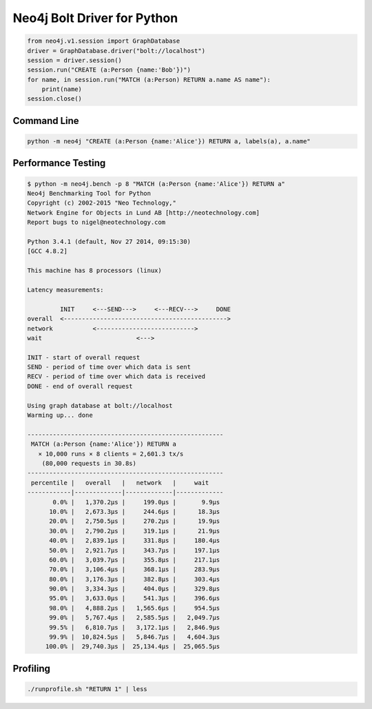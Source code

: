 ============================
Neo4j Bolt Driver for Python
============================

.. code:: python

    from neo4j.v1.session import GraphDatabase
    driver = GraphDatabase.driver("bolt://localhost")
    session = driver.session()
    session.run("CREATE (a:Person {name:'Bob'})")
    for name, in session.run("MATCH (a:Person) RETURN a.name AS name"):
        print(name)
    session.close()


Command Line
============

.. code:: bash

    python -m neo4j "CREATE (a:Person {name:'Alice'}) RETURN a, labels(a), a.name"


Performance Testing
===================

.. code:: bash

    $ python -m neo4j.bench -p 8 "MATCH (a:Person {name:'Alice'}) RETURN a"
    Neo4j Benchmarking Tool for Python
    Copyright (c) 2002-2015 "Neo Technology,"
    Network Engine for Objects in Lund AB [http://neotechnology.com]
    Report bugs to nigel@neotechnology.com

    Python 3.4.1 (default, Nov 27 2014, 09:15:30)
    [GCC 4.8.2]

    This machine has 8 processors (linux)

    Latency measurements:

             INIT     <---SEND--->     <---RECV--->     DONE
    overall  <--------------------------------------------->
    network           <--------------------------->
    wait                          <--->

    INIT - start of overall request
    SEND - period of time over which data is sent
    RECV - period of time over which data is received
    DONE - end of overall request

    Using graph database at bolt://localhost
    Warming up... done

    ------------------------------------------------------
     MATCH (a:Person {name:'Alice'}) RETURN a
       × 10,000 runs × 8 clients = 2,601.3 tx/s
        (80,000 requests in 30.8s)
    ------------------------------------------------------
     percentile |   overall   |   network   |     wait
    ------------|-------------|-------------|-------------
           0.0% |   1,370.2µs |     199.0µs |       9.9µs
          10.0% |   2,673.3µs |     244.6µs |      18.3µs
          20.0% |   2,750.5µs |     270.2µs |      19.9µs
          30.0% |   2,790.2µs |     319.1µs |      21.9µs
          40.0% |   2,839.1µs |     331.8µs |     180.4µs
          50.0% |   2,921.7µs |     343.7µs |     197.1µs
          60.0% |   3,039.7µs |     355.8µs |     217.1µs
          70.0% |   3,106.4µs |     368.1µs |     283.9µs
          80.0% |   3,176.3µs |     382.8µs |     303.4µs
          90.0% |   3,334.3µs |     404.0µs |     329.8µs
          95.0% |   3,633.0µs |     541.3µs |     396.6µs
          98.0% |   4,888.2µs |   1,565.6µs |     954.5µs
          99.0% |   5,767.4µs |   2,585.5µs |   2,049.7µs
          99.5% |   6,810.7µs |   3,172.1µs |   2,846.9µs
          99.9% |  10,824.5µs |   5,846.7µs |   4,604.3µs
         100.0% |  29,740.3µs |  25,134.4µs |  25,065.5µs


Profiling
=========

.. code:: bash

    ./runprofile.sh "RETURN 1" | less


.. code:: bash
    ./runprofile.sh "RETURN 1" 20000 | less

